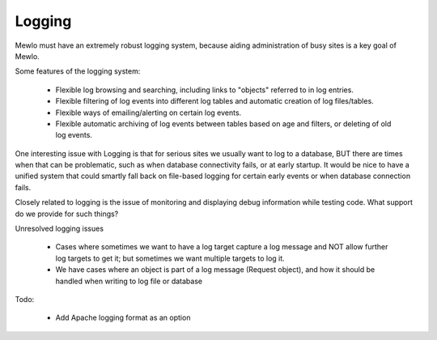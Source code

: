 Logging
=======


Mewlo must have an extremely robust logging system, because aiding administration of busy sites is a key goal of Mewlo.

Some features of the logging system:

    * Flexible log browsing and searching, including links to "objects" referred to in log entries.
    * Flexible filtering of log events into different log tables and automatic creation of log files/tables.
    * Flexible ways of emailing/alerting on certain log events.
    * Flexible automatic archiving of log events between tables based on age and filters, or deleting of old log events.

One interesting issue with Logging is that for serious sites we usually want to log to a database, BUT there are times when that can be problematic, such as when database connectivity fails, or at early startup.  It would be nice to have a unified system that could smartly fall back on file-based logging for certain early events or when database connection fails.

Closely related to logging is the issue of monitoring and displaying debug information while testing code.  What support do we provide for such things?


Unresolved logging issues

    * Cases where sometimes we want to have a log target capture a log message and NOT allow further log targets to get it; but sometimes we want multiple targets to log it.
    * We have cases where an object is part of a log message (Request object), and how it should be handled when writing to log file or database


Todo:

    * Add Apache logging format as an option
